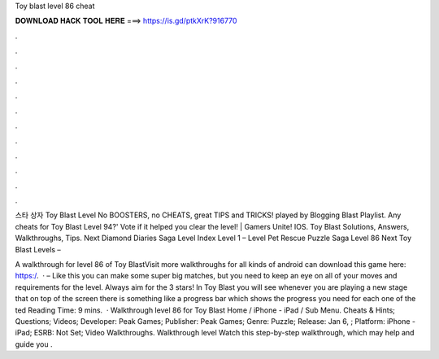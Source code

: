 Toy blast level 86 cheat



𝐃𝐎𝐖𝐍𝐋𝐎𝐀𝐃 𝐇𝐀𝐂𝐊 𝐓𝐎𝐎𝐋 𝐇𝐄𝐑𝐄 ===> https://is.gd/ptkXrK?916770



.



.



.



.



.



.



.



.



.



.



.



.

스타 상자 Toy Blast Level No BOOSTERS, no CHEATS, great TIPS and TRICKS! played by Blogging  Blast Playlist. Any cheats for Toy Blast Level 94?' Vote if it helped you clear the level! | Gamers Unite! IOS. Toy Blast Solutions, Answers, Walkthroughs, Tips. Next Diamond Diaries Saga Level Index Level 1 – Level Pet Rescue Puzzle Saga Level 86 Next Toy Blast Levels – 

A walkthrough for level 86 of Toy BlastVisit  more walkthroughs for all kinds of android  can download this game here: https:/.  · – Like this you can make some super big matches, but you need to keep an eye on all of your moves and requirements for the level. Always aim for the 3 stars! In Toy Blast you will see whenever you are playing a new stage that on top of the screen there is something like a progress bar which shows the progress you need for each one of the ted Reading Time: 9 mins.  · Walkthrough level 86 for Toy Blast Home / iPhone - iPad / Sub Menu. Cheats & Hints; Questions; Videos; Developer: Peak Games; Publisher: Peak Games; Genre: Puzzle; Release: Jan 6, ; Platform: iPhone - iPad; ESRB: Not Set; Video Walkthroughs. Walkthrough level Watch this step-by-step walkthrough, which may help and guide you .

